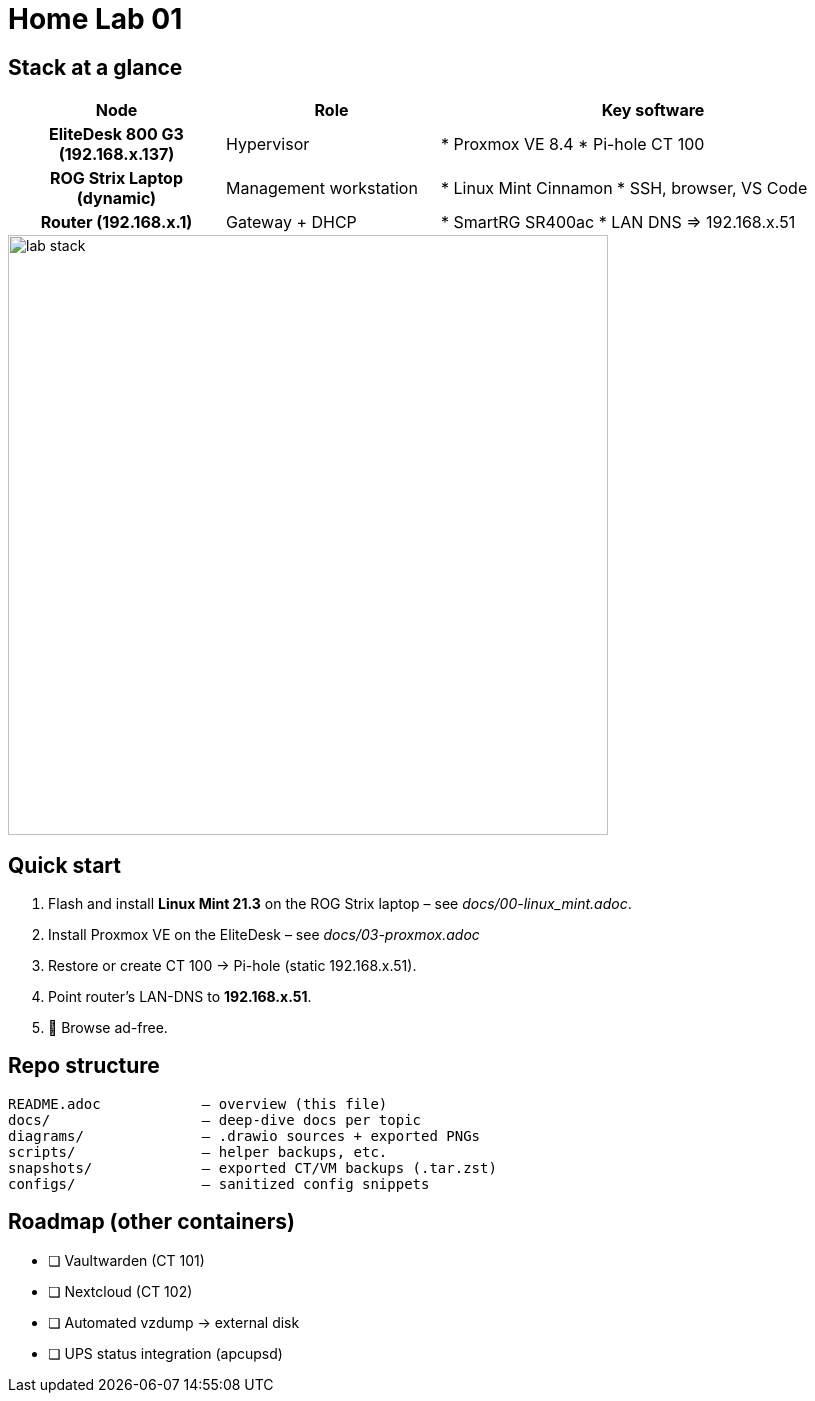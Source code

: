 = Home Lab 01
:toc: macro
:icons: font
:source-highlighter: highlightjs

== Stack at a glance

[cols="h,1,2"]
|===
|Node |Role |Key software

|EliteDesk 800 G3 (192.168.x.137)
|Hypervisor
|* Proxmox VE 8.4  
* Pi-hole CT 100

|ROG Strix Laptop (dynamic)
|Management workstation
|* Linux Mint Cinnamon  
* SSH, browser, VS Code  

|Router (192.168.x.1)
|Gateway + DHCP
|* SmartRG SR400ac  
* LAN DNS ⇒ 192.168.x.51
|===

image::diagrams/lab-stack.png[align=center,width=600]

== Quick start

. Flash and install **Linux Mint 21.3** on the ROG Strix laptop – see _docs/00-linux_mint.adoc_.
. Install Proxmox VE on the EliteDesk – see _docs/03-proxmox.adoc_
. Restore or create CT 100 → Pi-hole (static 192.168.x.51).
. Point router’s LAN-DNS to **192.168.x.51**.
. 🍿 Browse ad-free.

== Repo structure

[source]
----
README.adoc            – overview (this file)
docs/                  – deep-dive docs per topic
diagrams/              – .drawio sources + exported PNGs
scripts/               – helper backups, etc.
snapshots/             – exported CT/VM backups (.tar.zst)
configs/               – sanitized config snippets
----

== Roadmap (other containers)

* [ ] Vaultwarden (CT 101)  
* [ ] Nextcloud (CT 102)  
* [ ] Automated vzdump → external disk  
* [ ] UPS status integration (apcupsd)

